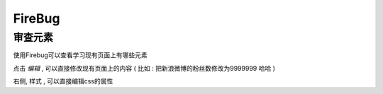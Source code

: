 FireBug
============================================

审查元素 
...........................................

.. image:: _image/firebug_insert_elem.png

使用Firebug可以查看学习现有页面上有哪些元素

点击 `编辑` , 可以直接修改现有页面上的内容 ( 比如 : 把新浪微博的粉丝数修改为9999999 哈哈 )

右侧, 样式 , 可以直接编辑css的属性














